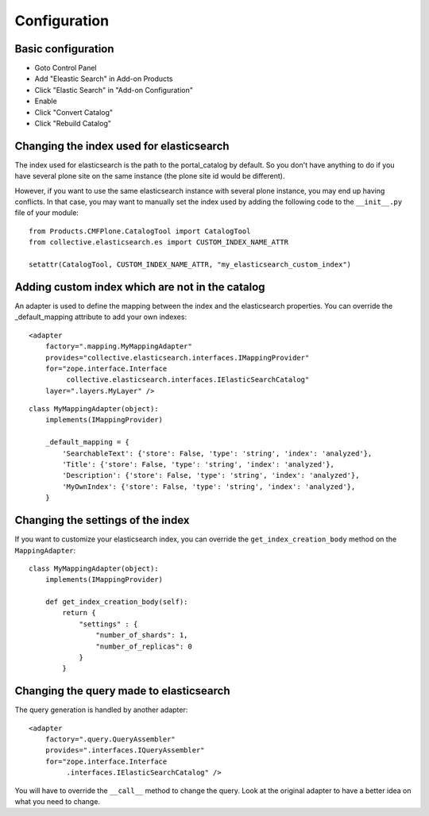 Configuration
=============

Basic configuration
-------------------

- Goto Control Panel
- Add "Eleastic Search" in Add-on Products
- Click "Elastic Search" in "Add-on Configuration"
- Enable
- Click "Convert Catalog"
- Click "Rebuild Catalog"


Changing the index used for elasticsearch
-----------------------------------------

The index used for elasticsearch is the path to the portal_catalog by default. So you don't have anything to do if
you have several plone site on the same instance (the plone site id would be different).

However, if you want to use the same elasticsearch instance with several plone instance, you may
end up having conflicts. In that case, you may want to manually set the index used by adding the following code
to the ``__init__.py`` file of your module::

    from Products.CMFPlone.CatalogTool import CatalogTool
    from collective.elasticsearch.es import CUSTOM_INDEX_NAME_ATTR

    setattr(CatalogTool, CUSTOM_INDEX_NAME_ATTR, "my_elasticsearch_custom_index")


Adding custom index which are not in the catalog
------------------------------------------------

An adapter is used to define the mapping between the index and the elasticsearch properties. You can override
the _default_mapping attribute to add your own indexes::

    <adapter
        factory=".mapping.MyMappingAdapter"
        provides="collective.elasticsearch.interfaces.IMappingProvider"
        for="zope.interface.Interface
             collective.elasticsearch.interfaces.IElasticSearchCatalog"
        layer=".layers.MyLayer" />

::

    class MyMappingAdapter(object):
        implements(IMappingProvider)

        _default_mapping = {
            'SearchableText': {'store': False, 'type': 'string', 'index': 'analyzed'},
            'Title': {'store': False, 'type': 'string', 'index': 'analyzed'},
            'Description': {'store': False, 'type': 'string', 'index': 'analyzed'},
            'MyOwnIndex': {'store': False, 'type': 'string', 'index': 'analyzed'},
        }


Changing the settings of the index
----------------------------------

If you want to customize your elasticsearch index, you can override the ``get_index_creation_body`` method on the ``MappingAdapter``::

    class MyMappingAdapter(object):
        implements(IMappingProvider)

        def get_index_creation_body(self):
            return {
                "settings" : {
                    "number_of_shards": 1,
                    "number_of_replicas": 0
                }
            }


Changing the query made to elasticsearch
----------------------------------------

The query generation is handled by another adapter::

    <adapter
        factory=".query.QueryAssembler"
        provides=".interfaces.IQueryAssembler"
        for="zope.interface.Interface
             .interfaces.IElasticSearchCatalog" />

You will have to override the ``__call__`` method to change the query. Look at the original adapter to have a better
idea on what you need to change.
